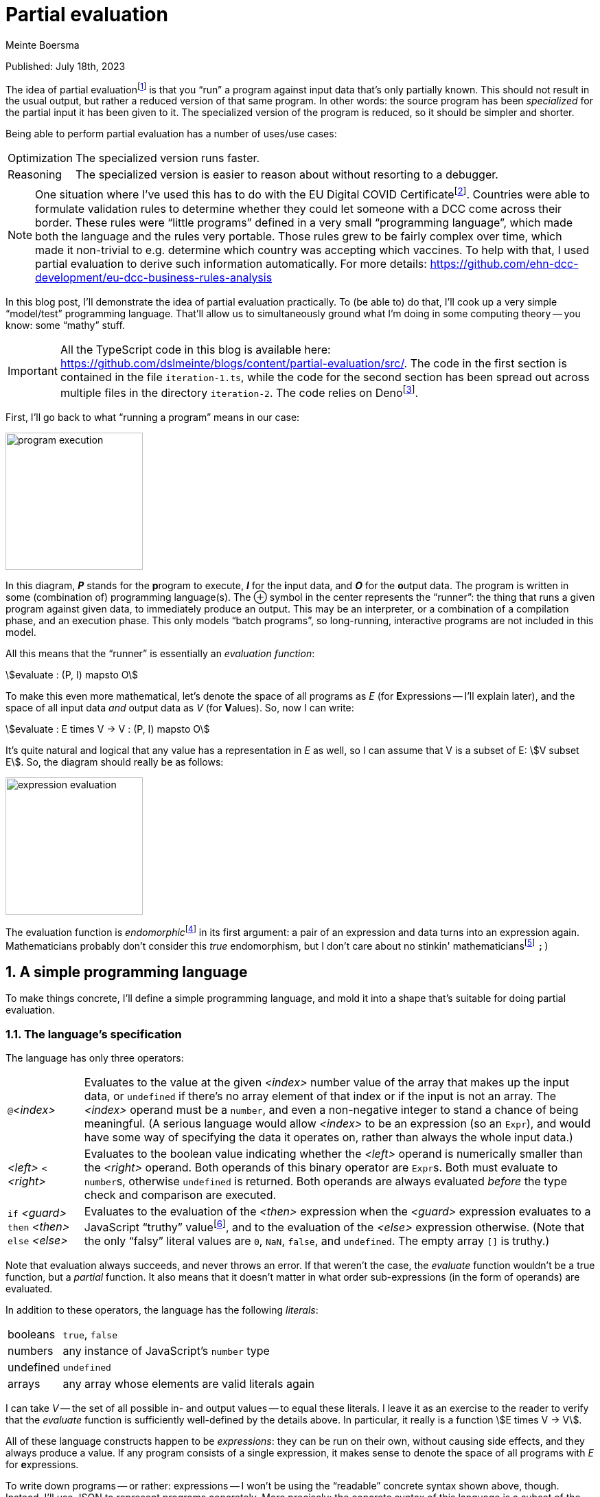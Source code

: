 = Partial evaluation
Meinte Boersma
:stem:
:sectnums:

Published: July  18th, 2023

The idea of partial evaluationfootnote:[Wikipedia: https://en.wikipedia.org/wiki/Partial_evaluation] is that you "`run`" a program against input data that's only partially known.
This should not result in the usual output, but rather a reduced version of that same program.
In other words: the source program has been _specialized_ for the partial input it has been given to it.
The specialized version of the program is reduced, so it should be simpler and shorter.

Being able to perform partial evaluation has a number of uses/use cases:

[horizontal]
Optimization:: The specialized version runs faster.
Reasoning:: The specialized version is easier to reason about without resorting to a debugger.

[NOTE]
====
One situation where I've used this has to do with the EU Digital COVID Certificatefootnote:[https://commission.europa.eu/strategy-and-policy/coronavirus-response/safe-covid-19-vaccines-europeans/eu-digital-covid-certificate_en].
Countries were able to formulate validation rules to determine whether they could let someone with a DCC come across their border.
These rules were "`little programs`" defined in a very small "`programming language`", which made both the language and the rules very portable.
Those rules grew to be fairly complex over time, which made it non-trivial to e.g. determine which country was accepting which vaccines.
To help with that, I used partial evaluation to derive such information automatically.
For more details: https://github.com/ehn-dcc-development/eu-dcc-business-rules-analysis
====

In this blog post, I'll demonstrate the idea of partial evaluation practically.
To (be able to) do that, I'll cook up a very simple "`model/test`" programming language.
That'll allow us to simultaneously ground what I'm doing in some computing theory -- you know: some "`mathy`" stuff.

[IMPORTANT]
====
All the TypeScript code in this blog is available here: https://github.com/dslmeinte/blogs/content/partial-evaluation/src/.
The code in the first section is contained in the file `iteration-1.ts`, while the code for the second section has been spread out across multiple files in the directory `iteration-2`.
The code relies on Denofootnote:[https://deno.land/].
====

First, I'll go back to what "`running a program`" means in our case:

image::img/program-execution.png[align="center", height=200px]

In this diagram, **__P__** stands for the **p**rogram to execute, **__I__** for the **i**nput data, and **__O__** for the **o**utput data.
The program is written in some (combination of) programming language(s).
The &CirclePlus; symbol in the center represents the "`runner`": the thing that runs a given program against given data, to immediately produce an output.
This may be an interpreter, or a combination of a compilation phase, and an execution phase.
This only models "`batch programs`", so long-running, interactive programs are not included in this model.

All this means that the "`runner`" is essentially an _evaluation function_:

[stem]
++++
evaluate : (P, I) mapsto O
++++

To make this even more mathematical, let's denote the space of all programs as _E_ (for **E**xpressions -- I'll explain later), and the space of all input data _and_ output data as _V_ (for **V**alues).
So, now I can write:

[stem]
++++
evaluate : E times V -> V
         : (P, I) mapsto O
++++

It's quite natural and logical that any value has a representation in _E_ as well, so I can assume that V is a subset of E: stem:[V subset E].
So, the diagram should really be as follows:

image::img/expression-evaluation.png[align="center", height=200px]

The evaluation function is __endomorphic__footnote:[Wikipedia: https://en.wikipedia.org/wiki/Endomorphism] in its first argument: a pair of an expression and data turns into an expression again.
Mathematicians probably don't consider this _true_ endomorphism, but I don't care about no stinkin' mathematiciansfootnote:[I'm (a recovering) one myself, so I'm allowed to say that.] `;)`


== A simple programming language

To make things concrete, I'll define a simple programming language, and mold it into a shape that's suitable for doing partial evaluation.

=== The language's specification

The language has only three operators:

[horizontal]
``@``_<index>_:: Evaluates to the value at the given _<index>_ number value of the array that makes up the input data, or `undefined` if there's no array element of that index or if the input is not an array.
The _<index>_ operand must be a `number`, and even a non-negative integer to stand a chance of being meaningful.
(A serious language would allow _<index>_ to be an expression (so an `Expr`), and would have some way of specifying the data it operates on, rather than always the whole input data.)
_<left>_ `<` _<right>_:: Evaluates to the boolean value indicating whether the _<left>_ operand is numerically smaller than the _<right>_ operand.
Both operands of this binary operator are ``Expr``s.
Both must evaluate to ``number``s, otherwise `undefined` is returned.
Both operands are always evaluated _before_ the type check and comparison are executed.
`if` _<guard>_ `then` _<then>_ `else` _<else>_:: Evaluates to the evaluation of the _<then>_ expression when the _<guard>_ expression evaluates to a JavaScript "`truthy`" valuefootnote:[https://developer.mozilla.org/en-US/docs/Glossary/Truthy], and to the evaluation of the _<else>_ expression otherwise.
(Note that the only "`falsy`" literal values are `0`, `NaN`, `false`, and `undefined`.
The empty array `[]` is truthy.)

Note that evaluation always succeeds, and never throws an error.
If that weren't the case, the _evaluate_ function wouldn't be a true function, but a _partial_ function.
It also means that it doesn't matter in what order sub-expressions (in the form of operands) are evaluated.

In addition to these operators, the language has the following _literals_:

[horizontal]
booleans:: `true`, `false`
numbers:: any instance of JavaScript's `number` type
undefined:: `undefined`
arrays:: any array whose elements are valid literals again

I can take _V_ -- the set of all possible in- and output values -- to equal these literals.
I leave it as an exercise to the reader to verify that the _evaluate_ function is sufficiently well-defined by the details above.
In particular, it really is a function stem:[E times V -> V].

All of these language constructs happen to be _expressions_: they can be run on their own, without causing side effects, and they always produce a value.
If any program consists of a single expression, it makes sense to denote the space of all programs with _E_ for **e**xpressions.

To write down programs -- or rather: expressions -- I won't be using the "`readable`" concrete syntax shown above, though.
Instead, I'll use JSON to represent programs concretely.
More precisely: the concrete syntax of this language is a subset of the JSON syntax.
This is a choice of convenience:

* I don't have to implement a special parser for the language -- I can just use any JSON parser.
* The literals are already JSON.


=== The language's implementation

With the specification above I can start implementing the _evaluate_ function.
I'll use TypeScript for that.
First, I implement the literals:

[source,javascript]
// (should be ",typescript" but that doesn't trigger a highlighter...)
----
type Value = number | boolean | undefined | Value[]

const isValue = (value: unknown): value is Value => <1>
       typeof value === "number"
    || typeof value === "boolean"
    || value === undefined
    || (Array.isArray(value) && value.every(isValue))
----
<1> Define a __type guard__footnote:[See e.g. https://www.typescripttutorial.net/typescript-tutorial/typescript-type-guards/] `isValue` for the type `Value`.

[NOTE]
====
I positively _hate_ statement-terminating semicolons.
TypeScript gives me the opportunity to elide these virtually everywhere, and I happily take that offer.
====

Then, I implement the operators:

[source,javascript]
----
type At = {
    kind: "at"  <1>
    index: number
}

type BinOp = {
    kind: "binOp"   <1>
    op: "<" <2>
    left: Expr
    right: Expr
}

type If = {
    kind: "if"  <1>
    guard: Expr
    then: Expr
    else: Expr
}
----
<1> Instead of classes, I use a __discrimated union__footnote:[https://www.typescriptlang.org/docs/handbook/typescript-in-5-minutes-func.html#discriminated-unions] over the property `kind`.
That approach provides essentially the same type safety and semantics as using classes, for fewer keystrokes.
(I like to use the property name "`kind`" for these things.
 Other, equally-valid possibilities are: "`(meta-)type`", "`concept`", etc.)
<2> Even though there's only one binary operator, I leave open the possibility of adding more operators later on by already having a property to specify the operator inside a general type.

Finally, here's the interpreter that runs expressions against input data:

[source,javascript]
----
const evaluate = (expr: Expr, input: Value): Value => {
    if (isValue(expr)) {    <1>
        return expr
    }
    switch (expr.kind) {    <2>
        case "at": {
            return Array.isArray(input)
                ? input[expr.index]
                : undefined
        }
        case "binOp": {
            const evalLeft = evaluate(expr.left, input)
            const evalRight = evaluate(expr.right, input)
            switch (expr.op) {
                case "<": return (typeof evalLeft === "number" && typeof evalRight === "number")
                    ? evalLeft < evalRight
                    : undefined
            }
            return undefined    <3>
        }
        case "if": {
            const evalGuard = evaluate(expr.guard, input)
            const evalThen = evaluate(expr.then, input)
            const evalElse = evaluate(expr.else, input)
            return evalGuard
                ? evalThen
                : evalElse
        }
    }
}
----
<1> Any value evaluates to itself -- on other words: `evaluate` is __idempotent__ on values.
<2> If `expr` is not a value, it must be an operator, so I know `expr` is an object that implements either the `At`, the `BinOp`, or the `If` type definition.
<3> TypeScript warns that the `binOp` case might fall through to the next case.
Even though that can't actually happen, I put in a "`sentinel`" that's never reached, but would return `undefined`.
That removes the warning, at least.
It'd be even better to throw an error here, but for simplicity, I won't do that.


== Representing and evaluating with unknowns

So far, I have no way to represent an unknown, which would reduce the usefulness of partial evaluation to almost nothing.
Let's come up with a representative use case/test situation first.
I use the following expression (in the "`nice`" syntax): `if` ``@``0 `then` ``@``1 `<` ``@``2 `else` -1

I then evaluate this expression against input data with the following form: `[1, v, 2]` with `v` being an unknown.
Just by looking at this, I can come up with the desired answer:

. The guard expression ``@``0 evaluates to `1` which is truthy so the else-branch will be evaluated.
. The `@` operators in the then-branch have indices 1, resp. 2, and evaluate to `v`, resp. `2`.
. The `<` operator reduces to `v < 2`.
. Therefore, the whole expression reduces to `v < 2`.

To represent unknowns, I can just implement a value type `Var` as follows:

[source,javascript]
----
type Var = {
    name: string
}

const isVar = (value: unknown): value is Var =>
    typeof value === "object" && value !== null && "name" in value
----

Now, I have to change the `Value` type definition and associated type guard to add `Var` to the sum type -- changes are in bold:

[source,javascript,subs=+quotes]
----
type Value = number | boolean | undefined | Value[] **| Var**

const isValue = (value: unknown): value is Value =>
    // __...existing lines of code of the isValue function...__
    **|| isVar(value)**
----

Now, I can represent `[1, v, 2]` in JSON format as follows:
[source,json]
----
[1, { "name": "v" }, 2]
----

Now, I can start to extend the implementation of `evaluate` to also handle `Var` instances.
Let's start with the easy bit: a `Var` instance evaluates to itself.
Next, I have to figure out what each operator does when encountering a `Var` instance anywhere:

[horizontal]
``@``_<index>_:: If the input data is a `Var`, then the expression can't be reduced any further, and is returned as-is.
If the input data is not a `Var`, evaluation works as before.
_<left>_ `<` _<right>_:: If either of the operands evaluate to a `Var`, then the expression reduces to: _<evaluated left> `<` _<evaluated right>_.
Otherwise, the evaluation works as before.
`if` _<guard>_ `then` _<then>_ `else` _<else>_:: If the guard evaluates to a `Var`, then the expression reduces to: `if` _<evaluated guard>_ `then` _<evaluated then>_ `else` _<evaluated else>_.
Otherwise, the evaluation works as before.

I have to modify the existing implementation of `evaluate` as follows -- changes are in **bold**:

[source,javascript,subs=+quotes]
----
const evaluate = (expr: Expr, input: Value): Expr => {
    if (isValue(expr)) {
        return expr
    }
    switch (expr.kind) {
        case "at": {
            **if (isVar((input))) {
                return expr
            }**
            return Array.isArray(input)
                ? input[expr.index]
                : undefined
        }
        case "binOp": {
            const evalLeft = evaluate(expr.left, input)
            const evalRight = evaluate(expr.right, input)
            **if (isVar(evalLeft) || isVar(evalRight)) {
                return binOp(evalLeft, evalRight)
            }**
            switch (expr.op) {
                case "<": return (typeof evalLeft === "number" && typeof evalRight === "number")
                    ? evalLeft < evalRight
                    : undefined
            }
            return undefined
        }
        case "if": {
            const evalGuard = evaluate(expr.guard, input)
            const evalThen = evaluate(expr.then, input)
            const evalElse = evaluate(expr.else, input)
            **if (isVar(evalGuard)) {
                return if_(evalGuard, evalThen, evalElse)
            }**
            return evalGuard
                ? evalThen
                : evalElse
        }
    }
}
----

The necessary additions are nice and simple.


== In closing

I've demonstrated that it's relatively simple to "`massage`" an existing programming language -- albeit an extremely simple one, in this particular case -- so that you can do partial evaluation with it.
The necessary conditions to achieve this were:

. "`Running a program`" is equivalent to invoking an _evaluation function_, taking the program and the input data as arguments, and immediately returning the result.
Essentially, a program is an _expression_.
. Invoking the evaluation function never throws an error/exception.
. The input data is directly representable as a program.
. The evaluation function is _endomorphic_ in its program argument.

These are pretty restrictive conditions, but it's certainly doable to expand this approach to actual programming languages.
It's quite possible that you have to modify the language for this, though.

* You might have to expand the literals of the language to be able to represent all in- and output data, to satisfy the 3rd criterion.
* You probably have to "`promote`" any errors/exceptions that can be thrown to be actual values, to satisfy the 4th criterion.

Even then, it's quite possible you can only use partial evaluation in a fairly restricted way, e.g. on a per-statement basis for an imperative language.
Nevertheless, this approach can be quite powerful.

One way to add some power is to add assertions to unknowns.
As an example: I could extend the `Var` type with a condition that expresses that it holds a `number` smaller than, say, 1.
If the implementation of the `<` operator is extended to take that extra information into account, partial evaluation would reduce the example expression -- which reduced to `v < 2` on the input data `[1, v, 2]` -- even further, to `true`.


[NOTE]
====
For the purists: you can also consider partial evaluation to be a _program transformation_.
====

